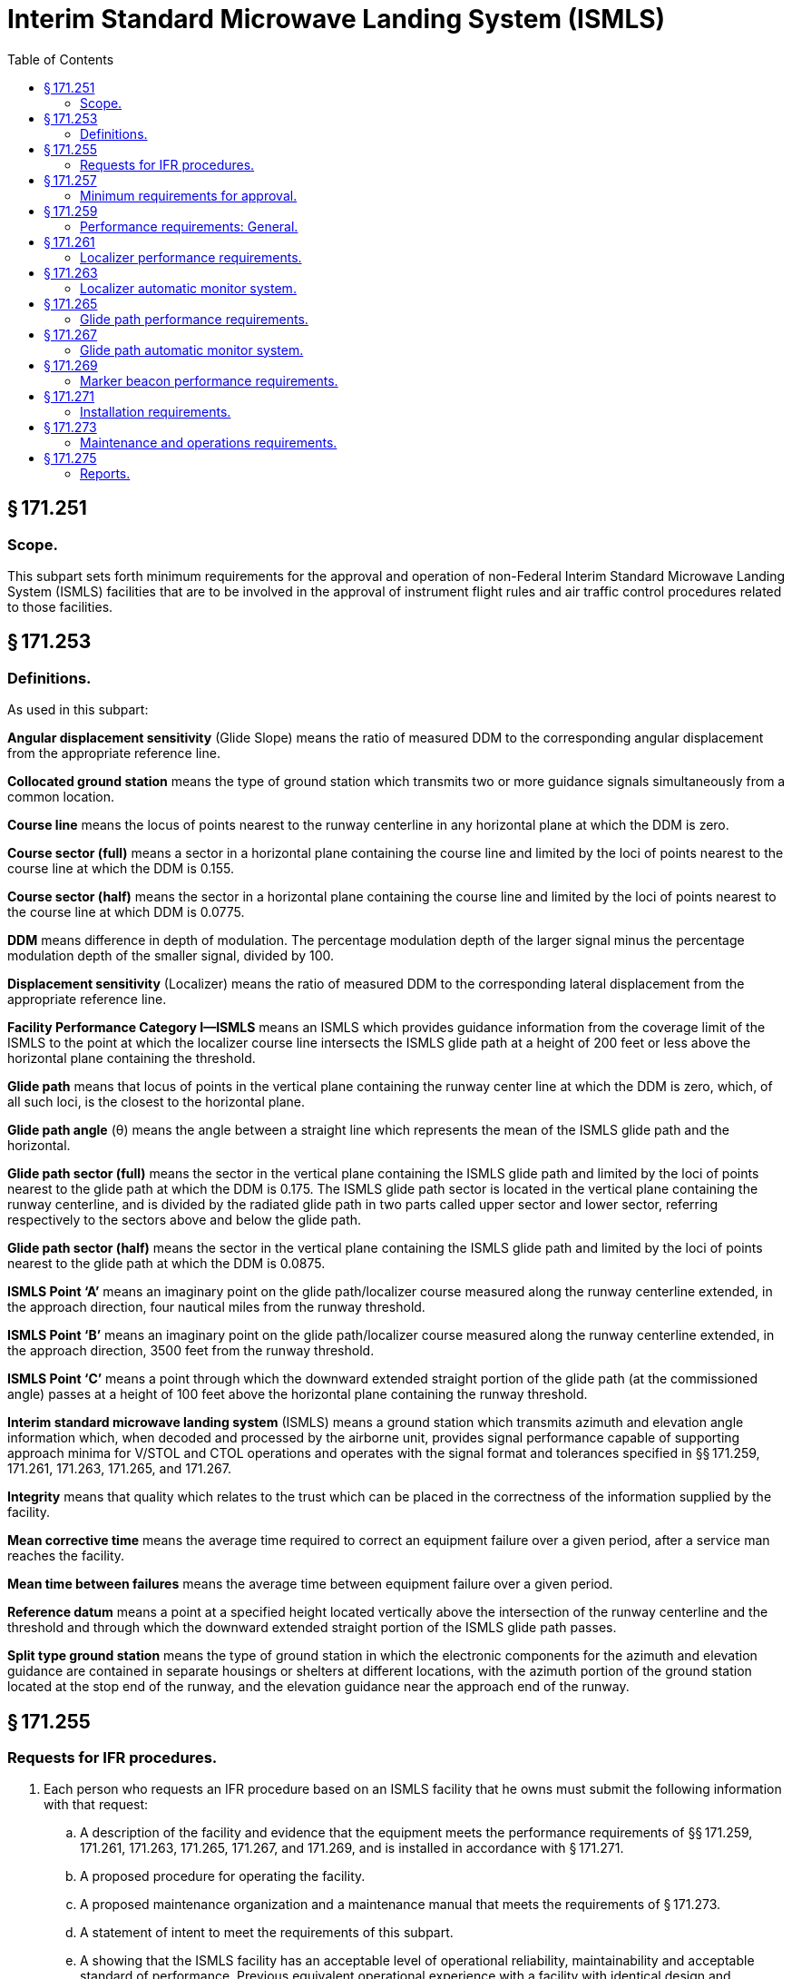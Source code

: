 # Interim Standard Microwave Landing System (ISMLS)
:toc:

## § 171.251

### Scope.

This subpart sets forth minimum requirements for the approval and operation of non-Federal Interim Standard Microwave Landing System (ISMLS) facilities that are to be involved in the approval of instrument flight rules and air traffic control procedures related to those facilities.

## § 171.253

### Definitions.

As used in this subpart:

*Angular displacement sensitivity* (Glide Slope) means the ratio of measured DDM to the corresponding angular displacement from the appropriate reference line.

*Collocated ground station* means the type of ground station which transmits two or more guidance signals simultaneously from a common location.

*Course line* means the locus of points nearest to the runway centerline in any horizontal plane at which the DDM is zero.

*Course sector (full)* means a sector in a horizontal plane containing the course line and limited by the loci of points nearest to the course line at which the DDM is 0.155.

*Course sector (half)* means the sector in a horizontal plane containing the course line and limited by the loci of points nearest to the course line at which DDM is 0.0775.

*DDM* means difference in depth of modulation. The percentage modulation depth of the larger signal minus the percentage modulation depth of the smaller signal, divided by 100.

*Displacement sensitivity* (Localizer) means the ratio of measured DDM to the corresponding lateral displacement from the appropriate reference line.

*Facility Performance Category I—ISMLS* means an ISMLS which provides guidance information from the coverage limit of the ISMLS to the point at which the localizer course line intersects the ISMLS glide path at a height of 200 feet or less above the horizontal plane containing the threshold.

*Glide path* means that locus of points in the vertical plane containing the runway center line at which the DDM is zero, which, of all such loci, is the closest to the horizontal plane.

*Glide path angle* (θ) means the angle between a straight line which represents the mean of the ISMLS glide path and the horizontal.

*Glide path sector (full)* means the sector in the vertical plane containing the ISMLS glide path and limited by the loci of points nearest to the glide path at which the DDM is 0.175. The ISMLS glide path sector is located in the vertical plane containing the runway centerline, and is divided by the radiated glide path in two parts called upper sector and lower sector, referring respectively to the sectors above and below the glide path.

*Glide path sector (half)* means the sector in the vertical plane containing the ISMLS glide path and limited by the loci of points nearest to the glide path at which the DDM is 0.0875.

*ISMLS Point ‘A’* means an imaginary point on the glide path/localizer course measured along the runway centerline extended, in the approach direction, four nautical miles from the runway threshold.

*ISMLS Point ‘B’* means an imaginary point on the glide path/localizer course measured along the runway centerline extended, in the approach direction, 3500 feet from the runway threshold.

*ISMLS Point ‘C’* means a point through which the downward extended straight portion of the glide path (at the commissioned angle) passes at a height of 100 feet above the horizontal plane containing the runway threshold.

*Interim standard microwave landing system* (ISMLS) means a ground station which transmits azimuth and elevation angle information which, when decoded and processed by the airborne unit, provides signal performance capable of supporting approach minima for V/STOL and CTOL operations and operates with the signal format and tolerances specified in §§ 171.259, 171.261, 171.263, 171.265, and 171.267.

*Integrity* means that quality which relates to the trust which can be placed in the correctness of the information supplied by the facility.

*Mean corrective time* means the average time required to correct an equipment failure over a given period, after a service man reaches the facility.

*Mean time between failures* means the average time between equipment failure over a given period.

*Reference datum* means a point at a specified height located vertically above the intersection of the runway centerline and the threshold and through which the downward extended straight portion of the ISMLS glide path passes.

*Split type ground station* means the type of ground station in which the electronic components for the azimuth and elevation guidance are contained in separate housings or shelters at different locations, with the azimuth portion of the ground station located at the stop end of the runway, and the elevation guidance near the approach end of the runway.

## § 171.255

### Requests for IFR procedures.

. Each person who requests an IFR procedure based on an ISMLS facility that he owns must submit the following information with that request:
.. A description of the facility and evidence that the equipment meets the performance requirements of §§ 171.259, 171.261, 171.263, 171.265, 171.267, and 171.269, and is installed in accordance with § 171.271.
.. A proposed procedure for operating the facility.
.. A proposed maintenance organization and a maintenance manual that meets the requirements of § 171.273.
.. A statement of intent to meet the requirements of this subpart.
.. A showing that the ISMLS facility has an acceptable level of operational reliability, maintainability and acceptable standard of performance. Previous equivalent operational experience with a facility with identical design and operational characteristics will be considered in showing compliance with this paragraph.
. After the FAA inspects and evaluates the ISMLS facility, it advises the owner of the results and of any required changes in the ISMLS facility or in the maintenance manual or maintenance organization. The owner must then correct the deficiencies, if any, and operate the ISMLS facility for an inservice evaluation by the FAA.

## § 171.257

### Minimum requirements for approval.

. The following are the minimum requirements that must be met before the FAA approves an IFR procedure for a non-Federal ISMLS facility:
.. The performance of the ISMLS facility, as determined by flight and ground inspection conducted by the FAA, must meet the requirements of §§ 171.259, 171.261, 171.263, 171.265, 171.267, and 171.269.
.. The installation of the equipment must meet the requirements of § 171.271.
.. The owner must agree to operate and maintain the ISMLS facility in accordance with § 171.273.
.. The owner must agree to furnish periodic reports as set forth in § 171.275 and agree to allow the FAA to inspect the facility and its operation whenever necessary.
.. The owner must assure the FAA that he will not withdraw the ISMLS facility from service without the permission of the FAA.
.. The owner must bear all costs of meeting the requirements of this section and of any flight or ground inspection made before the ISMLS facility is commissioned, except that the FAA may bear certain costs subject to budgetary limitations and policy established by the Administrator.
. If the applicant for approval meets the requirements of paragraph (a) of this section, the FAA approves the ISMLS facility for use in an IFR procedure. The approval is withdrawn at any time that the ISMLS facility does not continue to meet those requirements. In addition, the ISMLS facility may be de-commissioned whenever the frequency channel is needed for higher priority common system service.

## § 171.259

### Performance requirements: General.

. The ISMLS consists of the following basic components:
.. C-Band (5000 MHz-5030 MHz) localizer equipment, associated monitor system, and remote indicator equipment;
.. C-Band (5220 MHz-5250 MHz) glide path equipment, associated monitor system, and remote indicator equipment;
.. VHF marker beacons (75 MHz), associated monitor systems, and remote indicator equipment.
.. An ISMLS airborne receiver or a VHF/UHF ILS receiver modified to be capable of receiving the ISMLS signals. This modification requires the addition of a C-Band antenna, a converter unit, a microwave/ILS mode control, and a VHF/UHF receiver modification kit.
. The electronic ground equipments in paragraph (a)(1), (2), and (3) of this section, must be designed to operate on a nominal 120/240 volt, 60 Hz, 3-wire single phase AC power source.
. ISMLS ground equipment must meet the following service conditions:
.. AC line parameters, DC voltage, elevation, and duty:
              
.. Ambient conditions for localizer and glide path equipment:
              
.. Ambient conditions for marker beacon facilities and all other equipment installed outdoors (for example, antennae, field detectors, and shelters):
              
.. All equipment installed outdoors must operate satisfactorily under the following conditions:
              
. The ISMLS must perform in accordance with the following standards and practices for Facility Performance Category I operation:
.. The ISMLS must be constructed and adjusted so that, at a specified distance from the threshold, similar instrumental indications in the aircraft represent similar displacements from the course line or ISMLS glide path, as appropriate, regardless of the particular ground installation in use.
.. The localizer and glide path components listed in paragraphs (a)(1) and (a)(2) of this section which form part of an ISMLS, must comply at least with the standard performance requirements specified herein. The marker beacon components listed in paragraph (a)(3) of this section which form part of an ISMLS, must comply at least with the standard performance requirements specified in subpart H of this part.
.. The ISMLS must be so designed and maintained that the probability of operation is within the performance requirements specified in § 171.273(k).
. The signal format and pairing of the runway localizer and glide path transmitter frequencies of an ISMLS must be in accordance with the frequency plan approved by the FAA, and must meet the following signal format requirements:
.. The localizer and glide slope stations must transmit angular guidance information on a C-band microwave carrier on narrow, scanned antenna beams that are encoded to produce a modulation in space which, after averaging over several beam scans, is equivalent to the modulation used for conventional ILS as specified in subpart C of this part, except that the frequency tolerance may not exceed ±0.0001 percent.
.. Guidance modulation must be impressed on the microwave carrier of the radiated signal in the form of a summation of 90 Hz and 150 Hz sinusoidal modulation corresponding to the pointing direction of the particular beam which radiates the signal.
.. Each of the effective beam positions must be illuminated in a particular sequence for a short time interval. The modulation impressed on each beam must be a sample of the combined 90 Hz and 150 Hz waveform appropriate for that particular beam direction and time slot, and must be accomplished by appropriately varying the length of time the carrier is radiated during each beam illumination interval.
.. For those cases where the scanning beam fills the coverage space in steps, the incremental step must not exceed 0.6 times the beam width where the beam is in the proportional guidance sector. In the clearance region, the step may not exceed 0.8 times the beam width.
.. At least one pulse duration modulation (pdm) sample pulse per beam width of scan must be provided.
.. The minimum pulse duration must be 40 microseconds.
.. The minimum beam scan cycle must be 600 Hz.
.. The minimum duty ratio detectable by a receiver located anywhere in the coverage areas defined by this specification may not be less than 0.1. Detected duty ratio means the ratio of the average energy per scan detected at a point in space to the average energy per scan transmitted in all directions through the transmitting antenna.
.. The localizer must produce a C-band unmodulated reference frequency signal of sufficient strength to allow satisfactory operation of an aircraft receiver within the specified localizer and glide path coverage sectors. Pairing of this reference frequency with the localizer and glide slope frequencies must be in accordance with a frequency plan approved by the FAA.

## § 171.261

### Localizer performance requirements.

This section prescribes the performance requirements for localizer equipment components of the ISMLS.

. The localizer antenna system must:
.. Be located on the extension of the centerline of the runway at the stop end;
              
.. Be adjusted so that the course line be on a vertical plane containing the centerline of the runway served;
.. Have the minimum height necessary to comply with the coverage requirements prescribed in paragraph (j) of this section;
.. Be located at a distance from the stop end of the runway that is consistent with safe obstruction clearance practices;
.. Not obscure any light of the approach landing system; and
.. Be installed on frangible mounts or beyond the 1000′ light bar.
. On runways where limited terrain prevents the localizer antennae from being positioned on the runway centerline extended, and the cost of the land fill or a tall tower antenna support is prohibitive, the localizer antenna array may be offset, including a collocated ground station, so that the course intercepts the centerline at a point determined by the amount of the angular offset and the glide path angle. If other than a runway centerline localizer is used, the criteria in subpart C of part 97 of this chapter is applicable.
. At locations where two separate ISMLS facilities serve opposite ends of of a single runway, an interlock must ensure that only the facility serving the approach direction being used will radiate.
. The radiation from the localizer antenna system must produce a composite field pattern which is pulse duration modulated, the time average equivalent to amplitude modulation by a 90 Hz and 150 Hz tone. The localizer station must transmit angular guidance information over a C-band microwave carrier on narrow, scanned antenna beams that are encoded to produce a modulation in space which, after averaging over several beam scans, is equivalent to the modulation used for conventional ILS as specified in subpart C of this part. The radiation field pattern must produce a course sector with one tone predominating on one side of the course and with the other tone predominating on the opposite side. When an observer faces the localizer from the approach end of the runway, the depth of modulation of the radio frequency carrier due to the 150 Hz tone must predominate on his right hand and that due to the 90 Hz tone must predominate on his left hand.
. All horizontal angles employed in specifying the localizer field patterns must originate from the center of the localizer antenna system which provides the signals used in the front course sector.
. The ISMLS course sector angle must be adjustable between 3 degrees and 9 degrees. The applicable course sector angle will be established and approved on an individual basis.
. The ISMLS localizer must operate in the band 5000 MHz to 5030 MHz. The frequency tolerance may not exceed ±0.0001 percent.
. The emission from the localizer must be vertically polarized. The horizontally polarized component of the radiation of the course line may not exceed that which corresponds to a DDM error of 0.016 when an aircraft is positioned on the course line and is in a roll attitude of 20 degrees from the horizontal.
. The localizer must provide signals sufficient to allow satisfactory operation of a typical aircraft installation within the localizer and glide path coverage sectors. The localizer coverage sector must extend from the center of the localizer antenna system to distances of 18 nautical miles minimum within ±10 degrees from the front course line, and 10 nautical miles minimum between ±10 degrees and ±35 degrees from the front course line. The ISMLS localizer signals must be receivable at the distances specified up from a surface extending outward from the localizer antenna and within a sector in the elevation plane from 0.300 to 1.750 of the established glide path angle (θ).
. Except as provided in paragraph (k) of this section, in all parts of the coverage volume specified in paragraph (i) of this section, the peak field strength may not be less than −87 dBW/m *2*, and must permit satisfactory operational usage of ISMLS localizer facilities.
. The minimum peak field strength on the ISMLS glide path and within the localizer course sector from a distance of 10 nautical miles to a height of 100 feet (30 meters) above the horizontal plane containing the threshold, may not be less than + 87 dBW/m *2*.
. Above 16 degrees, the ISMLS localizer signals must be reduced to as low a value as practicable.
. Bends in the course line may not have amplitudes which exceed the following:
. The amplitudes referred to in paragraph (m) of this section are the DDMs due to bends as realized on the mean course line, when correctly adjusted.
. The radio frequency carrier must meet the following requirements:
.. The nominal depth of modulation of the radio frequency carrier due to each of the 90 Hz and 150 Hz tones must be 20 percent along the course line.
.. The depth of modulation of the radio frequency carrier due to each of the 90 Hz and 150 Hz tones must be between 18 and 22 percent.
.. The frequency tolerance of the 90 Hz and 150 Hz modulated tones must be within ±25 percent.
.. Total harmonic content of the 90 Hz tone may not exceed 10 percent.
.. Total harmonic content of the 150 Hz tone may not exceed 10 percent. However, a 300 Hz tone may be transmitted for identification purposes.
.. At every half cycle of the combined 90 Hz and 150 Hz wave form, the modulation tones must be phase-locked so that within the half course sector, the demodulated 90 Hz and 150 Hz wave forms pass through zero in the same direction within 20 degrees with phase relative to the 150 Hz component. However, the phase need not be measured within the half course sector.
. The mean course line must be adjusted and maintained within ±.015DDM from the runway centerline at the ISMLS reference datum.
. The nominal displacement sensitivity within the half course sector at the ISMLS reference datum, must be 0.00145 DDM/meter (0.00044DDM/foot). However, where the specified nominal displacement sensitivity cannot be met, the displacement sensitivity must be adjusted as near as possible to that value.
. The lateral displacement sensitivity must be adjusted and maintained within 17 percent of the nominal value. Nominal sector width at the ISMLS reference datum is 210 meters (700 feet).
. The increase of DDM must be substantially linear with respect to angular displacement from the front course line where DDM is zero, up to angle on either side of the front course line where the DDM is 0.180. From that angle to ±10 degrees, the DDM may not be less than 0.180. From ±10 degrees to ±35 degrees, the DDM may not be less than 0.155.
. The localizer must provide for the simultaneous transmission of an identification signal which meets the following:
.. It must be specific to the runway and approach direction, on the same radio frequency carrier, as used for the localizer function.
.. Transmission of the identification signal may not interfere in any way with the basic localizer function.
.. The signal must be produced by pulse duration modulation of the radio frequency carrier resulting in a detected audio tone in the airborne VHF receiver of 1020 Hz ±50Hz.
.. The depth of modulation must be between the limits of 10 and 12 percent.
.. The emissions carrying the identification signal must be vertically polarized.
.. The identification signal must employ the International Morse Code and consist of three letters. It must be preceded by the International Morse Code signal of the letter “M” followed by a short pause where it is necessary to distinguish the ISMLS facility from other navigational facilities in the immediate area. At airports where both an ISMLS and an ILS are in operation, each facility must have a different identification call sign.
.. The signal must be transmitted at a speed corresponding to approximately seven words per minute, and must be repeated at approximately equal intervals, not less than six times per minute, during which time the localizer is available for operational use. When the localizer is not available for transmission, the identification signal must be suppressed.

## § 171.263

### Localizer automatic monitor system.

. The ISMLS localizer equipment must provide an automatic monitor system that transmits a warning to designated local and remote control points when any of the following occurs:
.. A shift of the mean course line of the localizer from the runway centerline equivalent to more than 0.015 DDM at the ISMLS reference datum.
.. For localizers in which the basic functions are provided by the use of a single-frequency system, a reduction of power output to less than 50 percent of normal or a loss of ground station identification transmissions.
.. Changes of displacement sensitivity to a value differing by more than 17 percent from nominal value for the localizer.
.. Failure of any part of the monitor itself. Such failure must automatically produce the same results as the malfunctioning of the element being monitored.
. Within 10 seconds of the occurrence of any of the conditions prescribed in paragraph (a) of this section, including periods of zero radiation, localizer signal radiation must cease or the navigation and identification components must be removed.

## § 171.265

### Glide path performance requirements.

This section prescribes the performance requirements for glide path equipment components of the ISMLS. These requirements are based on the assumption that the aircraft is heading directly toward the facility.

. The glide slope antenna system must be located near the approach end of the runway, and the equipment must be adjusted so that the vertical path line will be in a sloping horizontal plane containing the centerline of the runway being served, and satisfy the coverage requirements prescribed in paragraph (g) of this section. For the purpose of obstacle clearance, location of the glide slope antenna system must be in accordance with the criteria specified in subpart C of part 97 of this chapter.
. The radiation from the glide path antenna system must produce a composite field pattern which is pulse duration modulated by a 90 Hz and a 150 Hz tone, which is the time average equivalent to amplitude modulation. The pattern must be arranged to provide a straight line descent path in the vertical plane containing the centerline of the runway, with the 150 Hz tone predominating below the path and the 90 Hz tone predominating above the path to at least an angle equal to 1.752θ. As used in this section theta (θ), denotes the nominal glide path angle. The glide path angle must be adjusted and maintained within 0.075θ.
. The glide path equipment must be capable of producing a radiated glide path from 3 to 9 degrees with respect to the horizontal. However, ISMLS glide path angles in excess of 3 degrees may be used to satisfy instrument approach procedures or to overcome an obstruction clearance problem, only in accordance with the criteria specified in subpart C of part 97 of this chapter.
. The downward extended straight portion of the ISMLS glide path must pass through the ISMLS reference datum at a height ensuring safe guidance over obstructions and safe and efficient use of the runway served. The height of the ISMLS reference datum must be in accordance with subpart C of part 97 of this chapter.
. The glide path equipment must operate in the band 5220 MHz to 5250 MHz. The frequency tolerance may not exceed ±0.0001 percent.
. The emission from the glide path equipment must be vertically polarized.
. The glide path equipment must provide signals sufficient to allow satisfactory operation of a typical aircraft installation insectors of 8 degrees on each side of the centerline of the ISMLS glide path, to a distance of at least 10 nautical miles up to 1.75θ and down to 0.45θ above the horizontal or to such lower angle at which 0.22 DDM is realized.
              
. To provide the coverage for glide path performance specified in paragraph (g) of this section, the minimum peak field strength within this coverage sector must be −82 dBW/m *2*. The peak field strength must be provided on the glide path down to a height of 30 meters (100 feet) above the horizontal plane containing the threshold.
. Bends in the glide path may not have amplitudes which exceed the following:
. Guidance modulation must be impressed on the microwave carrier of the radiated glide slope signal in the form of a unique summation of 90 Hz and 150 Hz sinusoidal modulation corresponding to the point direction of the particular beam which radiates the signal. Each of the effective beam positions must be illuminated in sequence for a short time interval. The scan rate must be synchronous with the 90 and 150 Hz tone base. The modulation impressed on each beam must be a sample of the combined 90 Hz and 150 Hz waveform appropriate for that particular beam direction and time slot. The actual modulation must be accomplished by appropriately varying the length of time the carrier is radiated during each beam illumination interval.
. The nominal depth of modulation of the radio frequency carrier due to each of the 90 Hz and 150 Hz tones must be 40 percent along the ISMLS glide path. The depth of modulation may not deviate outside the limits of 37.5 percent to 42.5 percent.
. The following tolerances apply to the frequencies of the modulating tones:
.. The modulating tones must be 90 Hz and 150 Hz within 2.5 percent.
.. The total harmonic content of the 90 Hz tone may not exceed 10 percent.
.. The total harmonic content of the 150 Hz tone may not exceed 10 percent.
. At every half cycle of the combined 90 Hz and 150 Hz wave form, the modulation must be phase-locked so that, within the ISMLS half glide path sector, the demodulated 90 Hz and 150 Hz wave forms pass through zero in the same direction within 20 degrees of phase relative to the 150 Hz component. However, the phase need not be measured within the ISMLS half glide path sector.
. The nominal angular displacement sensitivity must correspond to a DDM of 0.0875 at an angular displacement above and below the glide path of 0.12θ. The glide path angular displacement sensitivity must be adjusted and maintained within ±25 percent of the nominal value selected. The upper and lower sectors must be as symmetrical as practicable within the limits prescribed in this paragraph.
. The DDM below the ISMLS glide path must increase smoothly for decreasing angle until a value of 0.22 DDM is reached. This value must be achieved at an angle not less than 0.30θ above the horizontal. However, if it is achieved at an angle above 0.45θ, the DDM value may not be less than 0.22 at least down to an angle of 0.45θ.

## § 171.267

### Glide path automatic monitor system.

. The ISMLS glide path equipment must provide an automatic monitor system that transmits a warning to designated local and remote control points when any of the following occurs:
.. A shift of the mean ISMLS glide path angle equivalent to more than 0.075θ.
.. For glide paths in which the basic functions are provided by the use of a single frequency system, a reduction of power output to less than 50 percent.
.. A change of the angle between the glide path and the line below the glide path (150 Hz predominating), at which a DDM of 0.0875 is realized by more than ±0.0375θ.
              
.. Lowering of the line beneath the ISMLS glide path at which a DDM of 0.0875 is realized to less than 0.75θ from the horizontal.
.. Failure of any part of the monitor itself. Such failure must automatically produce the same results as the malfunctioning of the element being monitored.
. At glide path facilities where the selected nominal angular displacement sensitivity corresponds to an angle below the ISMLS glide path, which is close to or at the maximum limits specified, an adjustment to the monitor operating limits may be made to protect against sector deviations below 0.75θ from the horizontal.
. Within 10 seconds of the occurrence of any of the conditions prescribed in paragraph (a) of this section, including periods of zero radiation, glide path signal radiation must cease.

## § 171.269

### Marker beacon performance requirements.

ISMLS marker beacon equipment must meet the performance requirements prescribed in subpart H of this part.

## § 171.271

### Installation requirements.

. The ISMLS facility must be permanent in nature, located, constructed, and installed according to accepted good engineering practices, applicable electric and safety codes, FCC licensing requirements, and paragraphs (a) and (c) of § 171.261.
. The ISMLS facility must have a reliable source of suitable primary power, either from a power distribution system or locally generated. Adequate power capacity must be provided for the operation of test and working equipment of the ISMLS.
. The ISMLS facility must have a continuously engaged or floating battery power source for the ground station for continued normal operation if the primary power fails. A trickle charge must be supplied to recharge the batteries during the period of available primary power. Upon loss and subsequent restoration of power, the batteries must be restored to full charge within 24 hours. When primary power is applied, the state of the battery charge may not affect the operation of the ISMLS ground station. The battery must permit continuation of normal operation for at least two hours under the normal operating conditions. The equipment must meet all specification requirements with or without batteries installed.
. There must be a means for determining, from the ground, the performance of the equipment including antennae, both initially and periodically.
. The facility must have, or be supplemented by, ground-air or landline communications services. At facilities within or immediately adjacent to controlled airspace and that are intended for use as instrument approach aids for an airport, there must be ground-air communications or reliable communications (at least a landline telephone) from the airport to the nearest Federal Aviation Administration air traffic control or communication facility. Compliance with this paragraph need not be shown at airports where an adjacent Federal Aviation Administration facility can communicate with aircraft on the ground at the airport and during the entire proposed instrument approach procedure. In addition, at low traffic density airports within or immediately adjacent to controlled airspace, and where extensive delays are not a factor, the requirements of this paragraph may be reduced to reliable communications (at least a landline telephone) from the airport to the nearest Federal Aviation Administration air traffic control or communications facility, if an adjacent Federal Aviation Administration facility can communicate with aircraft during the proposed instrument approach procedure, at least down to the minimum en route altitude for the controlled area.
. Except where no operationally harmful interference will result, at locations where two separate ISMLS facilities serve opposite ends of a single runway, an interlock must ensure that only the facility serving the approach direction in use can radiate.

## § 171.273

### Maintenance and operations requirements.

. The owner of the facility must establish an adequate maintenance system and provide qualified maintenance personnel to maintain the facility at the level attained at the time it was commissioned. Each person who maintains a facility must meet at least the Federal Communications Commission's licensing requirements and show that he has the special knowledge and skills needed to maintain the facility, including proficiency in maintenance procedures and the use of specialized test equipment.
. In the event of out-of-tolerance conditions or malfunctions, as evidenced by receiving two successive pilot reports, the owner must close the facility be ceasing radiation, and issue a “Notice to Airman” (NOTAM) that the facility is out of service.
. The owner must prepare, and obtain approval of, an operations and maintenance manual that sets forth mandatory procedures for operations, periodic maintenance, and emergency maintenance, including instructions on each of the following:
.. Physical security of the facility.
.. Maintenance and operations by authorized persons.
.. FCC licensing requirements for operations and maintenance personnel.
.. Posting of licenses and signs.
.. Relation between the facility and FAA air traffic control facilities, with a description of the boundaries of controlled airspace over or near the facility, instructions for relaying air traffic control instructions and information, if applicable, and instructions for the operation of an air traffic advisory service if the facility is located outside of controlled airspace.
.. Notice to the Administrator of any suspension of service.
.. Detailed and specific maintenance procedures and servicing guides stating the frequency of servicing.
.. Air-ground communications, if provided, expressly written or incorporating appropriate sections of FAA manuals by reference.
.. Keeping of station logs and other technical reports, and the submission of reports required by § 171.275.
.. Monitoring of the ISMLS facility.
.. Inspections by United States personnel.
.. Names, addresses, and telephone numbers of persons to be notified in an emergency.
.. Shutdowns for periodic maintenance and issue of “Notices to Airmen” for routine or emergency shutdowns.
.. Commissioning of the ISMLS facility.
.. An acceptable procedure for amending or revising the manual.
.. An explanation of the kinds of activities (such as construction or grading) in the vicinity of the ISMLS facility that may require shutdown or recertification of the ISMLS facility by FAA flight check.
.. Procedures for conducting a ground check of the localizer course alignment, width, and clearance, glide path elevation angle and course width, and marker beacon power, and modulation.
.. The following information concerning the ISMLS facility:
... Facility component locations with respect to airport layout, instrument runways, and similar areas.
... The type, make, and model of the basic radio equipment that provides the service.
... The station power emission and frequencies of the ISMLS localizer, glide path, beacon markers, and associated compass locators, if any.
... The hours of operation.
... Station identification call letters and method of station identification and the time spacing of the identification.
... A description of the critical parts that may not be changed, adjusted, or repaired without an FAA flight check to confirm published operations.
. The owner or his maintenance representative must make a ground check of the ISMLS facility periodically in accordance with procedures approved by the FAA at the time of commissioning, and must report the results of the checks as provided in § 171.275.
. Modifications to an ISMLS facility may be made only after approval by the FAA of the proposed modification submitted by the owner.
              
. The owner or the owner's maintenance representative must participate in inspections made by the FAA.
. Whenever it is required by the FAA, the owner must incorporate improvements in ISMLS maintenance.
. The owner or his maintenance representative must provide a sufficient stock of spare parts, including solid state components, or modules to make possible the prompt replacement of components or modules that fail or deteriorate in service.
. FAA approved test instruments must be used for maintenance of the ISMLS facility.
. The mean corrective maintenance time of the ISMLS equipment may not exceed 0.5 hours, with a maximum corrective maintenance time of not greater than 1.5 hours. This measure applies to failures of the monitor, transmitter and associated antenna assemblies, limited to unscheduled outage and out-of-tolerance conditions.
. The mean time between failures of the ISMLS equipment may not be less than 1,500 hours. This measure applies to unscheduled outages, out-of-tolerance conditions, and failures of the monitor, transmitter, and associated antenna assemblies.
. Inspection consists of an examination of the ISMLS equipment to ensure that unsafe operating conditions do not exist.
. Monitoring of the ISMLS radiated signal must ensure a high degree of integrity and minimize the requirements for ground and flight inspection. The monitor must be checked periodically during the in-service test evaluation period for calibration and stability. These tests and ground checks of glide slope, localizer, and marker beacon radiation characteristics must be conducted in accordance with the maintenance requirements of this section.

## § 171.275

### Reports.

The owner of the ISMLS facility or his maintenance representative must make the following reports at the indicated time to the appropriate FAA Regional Office where the facility is located.

. *Facility Equipment Performance and Adjustment Data* (*FAA Form 198*). The FAA Form 198 shall be filled out by the owner or his maintenance representative with the equipment adjustments and meter readings as of the time of facility commissioning. One copy must be kept in the permanent records of the facility and two copies must be sent to the appropriate FAA Regional Office. The owner or his maintenance representative must revise the FAA Form 198 data after any major repair, modernization, or retuning to reflect an accurate record of facility operation and adjustment. In the event the data are revised, the owner or his maintenance representative shall notify the appropriate FAA Regional Office of such revisions, and forward copies of the revisions to the appropriate FAA Regional Office.
. *Facility Maintenance Log* (*FAA Form 6030*-*1*). FAA Form 6030-1 is a permanent record of all the activities required to maintain the ISMLS facility. The entries must include all malfunctions met in maintaining the facility including information on the kind of work and adjustments made, equipment failures, causes (if determined) and corrective action taken. In addition, the entries must include completion of periodic maintenance required to maintain the facility. The owner or his maintenance representative must keep the original of each form at the facility and send a copy to the appropriate FAA Regional Office at the end of each month in which it is prepared. However, where an FAA approved remote monitoring system is installed which precludes the need for periodic maintenance visits to the facility, monthly reports from the remote monitoring system control point must be forwarded to the appropriate FAA Regional Office, and a hard copy retained at the control point.
. *Technical Performance Record* (*FAA Form 418*). FAA Form 418 contains a record of system parameters, recorded on each scheduled visit to the facility. The owner or his maintenance representative shall keep the original of each month's record at the facility and send a copy of the form to the appropriate FAA Regional Office.

